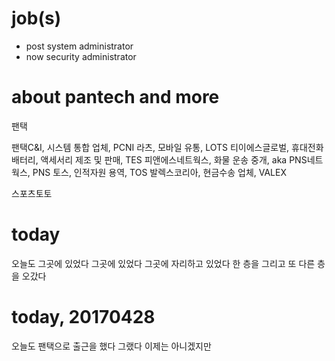 * job(s)

- post system administrator
- now security administrator

* about pantech and more

팬택

팬택C&I, 시스템 통합 업체, PCNI
라츠, 모바일 유통, LOTS
티이에스글로벌, 휴대전화 배터리, 액세서리 제조 및 판매, TES
피앤에스네트웍스, 화물 운송 중개, aka PNS네트웍스, PNS
토스, 인적자원 용역, TOS
발렉스코리아, 현금수송 업체, VALEX

스포츠토토

* today

오늘도 그곳에 있었다 그곳에 있었다 그곳에 자리하고 있었다 한 층을 그리고 또 다른 층을 오갔다

* today, 20170428

오늘도 팬택으로 출근을 했다 그랬다 이제는 아니겠지만 
